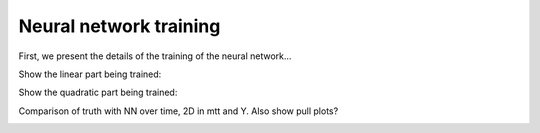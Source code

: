 Neural network training
============================================================

First, we present the details of the training of the neural network...

Show the linear part being trained:

.. image:: ../images/anim_1d.gif

Show the quadratic part being trained:

.. image:: ../images/anim_1d.gif

Comparison of truth with NN over time, 2D in mtt and Y.  Also show pull plots?

.. image:: ../images/anim_2d.gif
   :width: 48 %
.. image:: ../images/anim_2d.gif
   :width: 48 %

